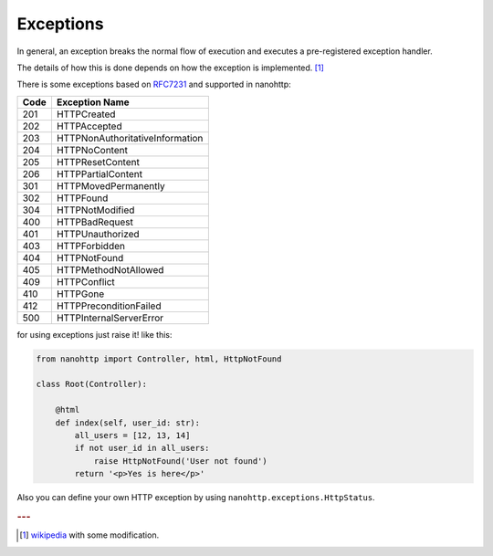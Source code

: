Exceptions
==========

In general, an exception breaks the normal flow of
execution and executes a pre-registered exception handler.

The details of how this is done depends on how the exception is implemented. 
[#f1]_

There is some exceptions based on 
`RFC7231 <https://tools.ietf.org/html/rfc7231>`_ and supported in nanohttp:

=====  ==============
Code   Exception Name
=====  ==============
201    HTTPCreated
202    HTTPAccepted
203    HTTPNonAuthoritativeInformation
204    HTTPNoContent
205    HTTPResetContent
206    HTTPPartialContent
301    HTTPMovedPermanently
302    HTTPFound
304    HTTPNotModified
400    HTTPBadRequest
401    HTTPUnauthorized
403    HTTPForbidden
404    HTTPNotFound
405    HTTPMethodNotAllowed
409    HTTPConflict
410    HTTPGone
412    HTTPPreconditionFailed
500    HTTPInternalServerError
=====  ==============

for using exceptions just raise it! like this:

.. code-block:: python

   from nanohttp import Controller, html, HttpNotFound

   class Root(Controller):

       @html
       def index(self, user_id: str):
           all_users = [12, 13, 14]
           if not user_id in all_users:
               raise HttpNotFound('User not found')
           return '<p>Yes is here</p>'


Also you can define your own HTTP exception by using  
``nanohttp.exceptions.HttpStatus``.


.. rubric:: ---

.. [#f1] `wikipedia <https://en.wikipedia.org/wiki/Exception_handling>`_ with some modification.

